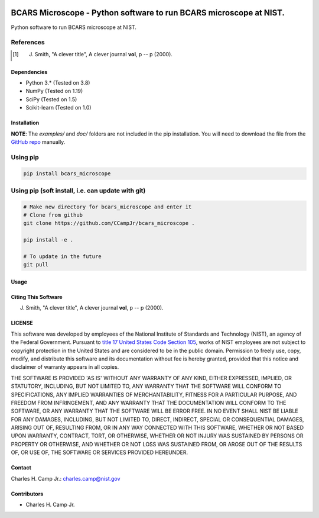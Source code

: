 .. -*- mode: rst -*-

.. image:: https://github.com/CCampJr/bcars_microscope/actions/workflows/python-testing.yml/badge.svg
	:alt: pytest
	:target: https://github.com/CCampJr/bcars_microscope/actions/workflows/python-testing.yml

.. image:: https://codecov.io/gh/CCampJr/bcars_microscope/branch/main/graph/badge.svg?token=WIHgHEUc82
	:alt: Codecov
	:target: https://codecov.io/gh/CCampJr/bcars_microscope

.. image:: https://img.shields.io/badge/License-NIST%20Public%20Domain-green.svg
    :alt: NIST Public Domain
    :target: https://github.com/CCampJr/bcars_microscope/blob/main/LICENSE.md

BCARS Microscope - Python software to run BCARS microscope at NIST.
============================================================

Python software to run BCARS microscope at NIST.

References
~~~~~~~~~~~

.. [1] J. Smith, "A clever title", A clever journal **vol**, p -- p (2000). 

Dependencies
------------

-   Python 3.* (Tested on 3.8)
-   NumPy (Tested on 1.19)
-   SciPy (Tested on 1.5)
-   Scikit-learn (Tested on 1.0)

Installation
-------------

**NOTE**: The `examples/` and `doc/` folders are not included in the pip installation.
You will need to download the file from the `GitHub repo <https://github.com/CCampJr/bcars_microscope>`_ manually. 

Using pip
~~~~~~~~~

.. code::

    pip install bcars_microscope

Using pip (soft install, i.e. can update with git)
~~~~~~~~~~~~~~~~~~~~~~~~~~~~~~~~~~~~~~~~~~~~~~~~~~~

.. code::
    
    # Make new directory for bcars_microscope and enter it
    # Clone from github
    git clone https://github.com/CCampJr/bcars_microscope .

    pip install -e .

    # To update in the future
    git pull

Usage
------

Citing This Software
---------------------

J. Smith, "A clever title", A clever journal **vol**, p -- p (2000). 

LICENSE
----------
This software was developed by employees of the National Institute of Standards and Technology (NIST), an agency of the Federal Government. Pursuant to `title 17 United States Code Section 105 <http://www.copyright.gov/title17/92chap1.html#105>`_, works of NIST employees are not subject to copyright protection in the United States and are considered to be in the public domain. Permission to freely use, copy, modify, and distribute this software and its documentation without fee is hereby granted, provided that this notice and disclaimer of warranty appears in all copies.

THE SOFTWARE IS PROVIDED 'AS IS' WITHOUT ANY WARRANTY OF ANY KIND, EITHER EXPRESSED, IMPLIED, OR STATUTORY, INCLUDING, BUT NOT LIMITED TO, ANY WARRANTY THAT THE SOFTWARE WILL CONFORM TO SPECIFICATIONS, ANY IMPLIED WARRANTIES OF MERCHANTABILITY, FITNESS FOR A PARTICULAR PURPOSE, AND FREEDOM FROM INFRINGEMENT, AND ANY WARRANTY THAT THE DOCUMENTATION WILL CONFORM TO THE SOFTWARE, OR ANY WARRANTY THAT THE SOFTWARE WILL BE ERROR FREE. IN NO EVENT SHALL NIST BE LIABLE FOR ANY DAMAGES, INCLUDING, BUT NOT LIMITED TO, DIRECT, INDIRECT, SPECIAL OR CONSEQUENTIAL DAMAGES, ARISING OUT OF, RESULTING FROM, OR IN ANY WAY CONNECTED WITH THIS SOFTWARE, WHETHER OR NOT BASED UPON WARRANTY, CONTRACT, TORT, OR OTHERWISE, WHETHER OR NOT INJURY WAS SUSTAINED BY PERSONS OR PROPERTY OR OTHERWISE, AND WHETHER OR NOT LOSS WAS SUSTAINED FROM, OR AROSE OUT OF THE RESULTS OF, OR USE OF, THE SOFTWARE OR SERVICES PROVIDED HEREUNDER.

Contact
-------
Charles H. Camp Jr.: `charles.camp@nist.gov <mailto:charles.camp@nist.gov>`_

Contributors
-------------

-   Charles H. Camp Jr.
